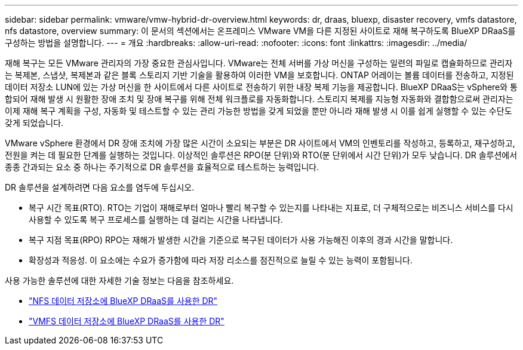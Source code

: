 ---
sidebar: sidebar 
permalink: vmware/vmw-hybrid-dr-overview.html 
keywords: dr, draas, bluexp, disaster recovery, vmfs datastore, nfs datastore, overview 
summary: 이 문서의 섹션에서는 온프레미스 VMware VM을 다른 지정된 사이트로 재해 복구하도록 BlueXP DRaaS를 구성하는 방법을 설명합니다. 
---
= 개요
:hardbreaks:
:allow-uri-read: 
:nofooter: 
:icons: font
:linkattrs: 
:imagesdir: ../media/


[role="lead"]
재해 복구는 모든 VMware 관리자의 가장 중요한 관심사입니다.  VMware는 전체 서버를 가상 머신을 구성하는 일련의 파일로 캡슐화하므로 관리자는 복제본, 스냅샷, 복제본과 같은 블록 스토리지 기반 기술을 활용하여 이러한 VM을 보호합니다.  ONTAP 어레이는 볼륨 데이터를 전송하고, 지정된 데이터 저장소 LUN에 있는 가상 머신을 한 사이트에서 다른 사이트로 전송하기 위한 내장 복제 기능을 제공합니다.  BlueXP DRaaS는 vSphere와 통합되어 재해 발생 시 원활한 장애 조치 및 장애 복구를 위해 전체 워크플로를 자동화합니다.  스토리지 복제를 지능형 자동화와 결합함으로써 관리자는 이제 재해 복구 계획을 구성, 자동화 및 테스트할 수 있는 관리 가능한 방법을 갖게 되었을 뿐만 아니라 재해 발생 시 이를 쉽게 실행할 수 있는 수단도 갖게 되었습니다.

VMware vSphere 환경에서 DR 장애 조치에 가장 많은 시간이 소요되는 부분은 DR 사이트에서 VM의 인벤토리를 작성하고, 등록하고, 재구성하고, 전원을 켜는 데 필요한 단계를 실행하는 것입니다.  이상적인 솔루션은 RPO(분 단위)와 RTO(분 단위에서 시간 단위)가 모두 낮습니다.  DR 솔루션에서 종종 간과되는 요소 중 하나는 주기적으로 DR 솔루션을 효율적으로 테스트하는 능력입니다.

DR 솔루션을 설계하려면 다음 요소를 염두에 두십시오.

* 복구 시간 목표(RTO).  RTO는 기업이 재해로부터 얼마나 빨리 복구할 수 있는지를 나타내는 지표로, 더 구체적으로는 비즈니스 서비스를 다시 사용할 수 있도록 복구 프로세스를 실행하는 데 걸리는 시간을 나타냅니다.
* 복구 지점 목표(RPO)  RPO는 재해가 발생한 시간을 기준으로 복구된 데이터가 사용 가능해진 이후의 경과 시간을 말합니다.
* 확장성과 적응성.  이 요소에는 수요가 증가함에 따라 저장 리소스를 점진적으로 늘릴 수 있는 능력이 포함됩니다.


사용 가능한 솔루션에 대한 자세한 기술 정보는 다음을 참조하세요.

* link:vmw-hybrid-dr-nfs.html["NFS 데이터 저장소에 BlueXP DRaaS를 사용한 DR"]
* link:vmw-hybrid-dr-vmfs.html["VMFS 데이터 저장소에 BlueXP DRaaS를 사용한 DR"]

